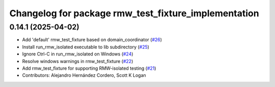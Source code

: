 ^^^^^^^^^^^^^^^^^^^^^^^^^^^^^^^^^^^^^^^^^^^^^^^^^^^^^
Changelog for package rmw_test_fixture_implementation
^^^^^^^^^^^^^^^^^^^^^^^^^^^^^^^^^^^^^^^^^^^^^^^^^^^^^

0.14.1 (2025-04-02)
-------------------
* Add 'default' rmw_test_fixture based on domain_coordinator (`#26 <https://github.com/ros2/ament_cmake_ros/issues/26>`_)
* Install run_rmw_isolated executable to lib subdirectory (`#25 <https://github.com/ros2/ament_cmake_ros/issues/25>`_)
* Ignore Ctrl-C in run_rmw_isolated on Windows (`#24 <https://github.com/ros2/ament_cmake_ros/issues/24>`_)
* Resolve windows warnings in rmw_test_fixture (`#22 <https://github.com/ros2/ament_cmake_ros/issues/22>`_)
* Add rmw_test_fixture for supporting RMW-isolated testing (`#21 <https://github.com/ros2/ament_cmake_ros/issues/21>`_)
* Contributors: Alejandro Hernández Cordero, Scott K Logan
